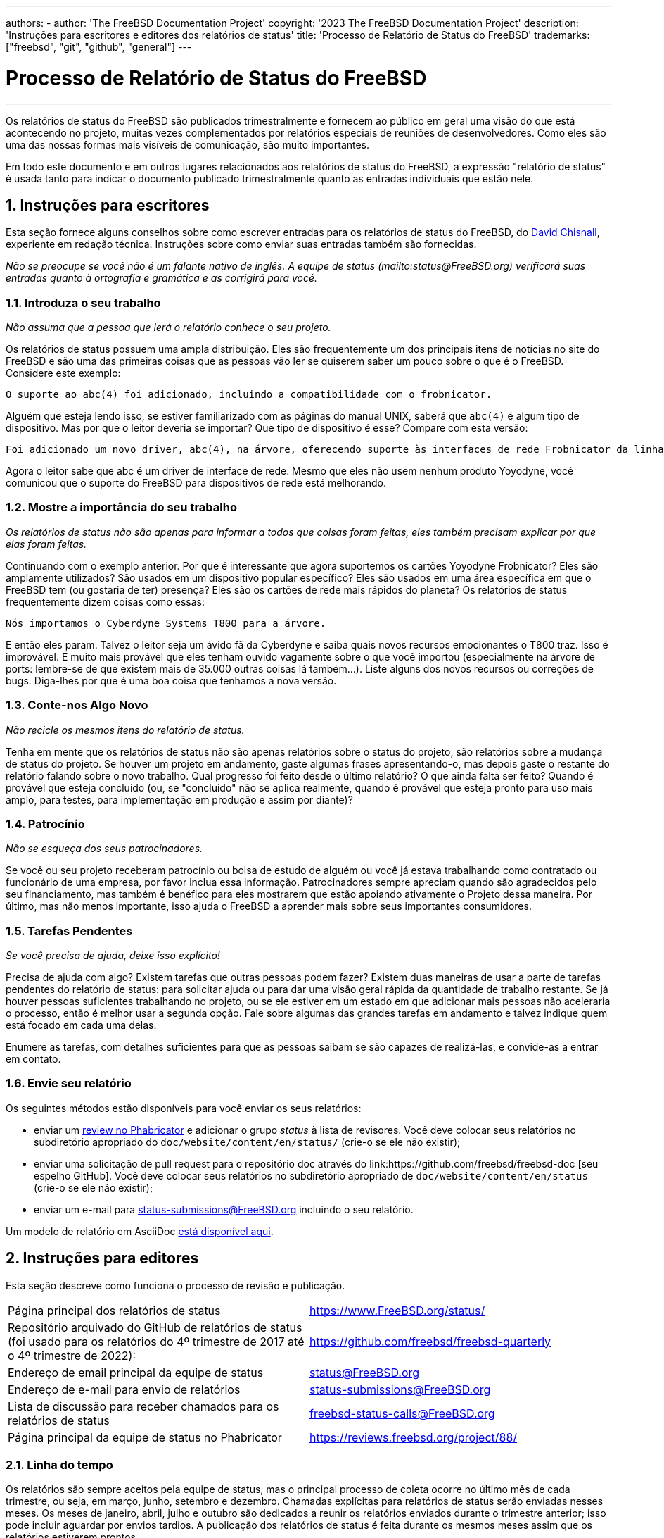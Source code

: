 ---
authors:
  - 
    author: 'The FreeBSD Documentation Project'
copyright: '2023 The FreeBSD Documentation Project'
description: 'Instruções para escritores e editores dos relatórios de status'
title: 'Processo de Relatório de Status do FreeBSD'
trademarks: ["freebsd", "git", "github", "general"]
---

= Processo de Relatório de Status do FreeBSD
:doctype: article
:toc: macro
:toclevels: 1
:icons: font
:sectnums:
:sectnumlevels: 6
:source-highlighter: rouge
:experimental:

'''

toc::[]

Os relatórios de status do FreeBSD são publicados trimestralmente e fornecem ao público em geral uma visão do que está acontecendo no projeto, muitas vezes complementados por relatórios especiais de reuniões de desenvolvedores. Como eles são uma das nossas formas mais visíveis de comunicação, são muito importantes.

Em todo este documento e em outros lugares relacionados aos relatórios de status do FreeBSD, a expressão "relatório de status" é usada tanto para indicar o documento publicado trimestralmente quanto as entradas individuais que estão nele.

== Instruções para escritores

Esta seção fornece alguns conselhos sobre como escrever entradas para os relatórios de status do FreeBSD, do mailto:theraven@FreeBSD.org[David Chisnall], experiente em redação técnica. Instruções sobre como enviar suas entradas também são fornecidas.

_Não se preocupe se você não é um falante nativo de inglês. A equipe de status (mailto:status@FreeBSD.org) verificará suas entradas quanto à ortografia e gramática e as corrigirá para você._

=== Introduza o seu trabalho

_Não assuma que a pessoa que lerá o relatório conhece o seu projeto._

Os relatórios de status possuem uma ampla distribuição. Eles são frequentemente um dos principais itens de notícias no site do FreeBSD e são uma das primeiras coisas que as pessoas vão ler se quiserem saber um pouco sobre o que é o FreeBSD. Considere este exemplo:

....
O suporte ao abc(4) foi adicionado, incluindo a compatibilidade com o frobnicator.
....

Alguém que esteja lendo isso, se estiver familiarizado com as páginas do manual UNIX, saberá que `abc(4)` é algum tipo de dispositivo. Mas por que o leitor deveria se importar? Que tipo de dispositivo é esse? Compare com esta versão:

....
Foi adicionado um novo driver, abc(4), na árvore, oferecendo suporte às interfaces de rede Frobnicator da linha Yoyodyne.
....

Agora o leitor sabe que abc é um driver de interface de rede. Mesmo que eles não usem nenhum produto Yoyodyne, você comunicou que o suporte do FreeBSD para dispositivos de rede está melhorando.

=== Mostre a importância do seu trabalho

_Os relatórios de status não são apenas para informar a todos que coisas foram feitas, eles também precisam explicar por que elas foram feitas._

Continuando com o exemplo anterior. Por que é interessante que agora suportemos os cartões Yoyodyne Frobnicator? Eles são amplamente utilizados? São usados em um dispositivo popular específico? Eles são usados em uma área específica em que o FreeBSD tem (ou gostaria de ter) presença? Eles são os cartões de rede mais rápidos do planeta? Os relatórios de status frequentemente dizem coisas como essas:

....
Nós importamos o Cyberdyne Systems T800 para a árvore.
....

E então eles param. Talvez o leitor seja um ávido fã da Cyberdyne e saiba quais novos recursos emocionantes o T800 traz. Isso é improvável. É muito mais provável que eles tenham ouvido vagamente sobre o que você importou (especialmente na árvore de ports: lembre-se de que existem mais de 35.000 outras coisas lá também...). Liste alguns dos novos recursos ou correções de bugs. Diga-lhes por que é uma boa coisa que tenhamos a nova versão.

=== Conte-nos Algo Novo

_Não recicle os mesmos itens do relatório de status._

Tenha em mente que os relatórios de status não são apenas relatórios sobre o status do projeto, são relatórios sobre a mudança de status do projeto. Se houver um projeto em andamento, gaste algumas frases apresentando-o, mas depois gaste o restante do relatório falando sobre o novo trabalho. Qual progresso foi feito desde o último relatório? O que ainda falta ser feito? Quando é provável que esteja concluído (ou, se "concluído" não se aplica realmente, quando é provável que esteja pronto para uso mais amplo, para testes, para implementação em produção e assim por diante)?

=== Patrocínio

_Não se esqueça dos seus patrocinadores._

Se você ou seu projeto receberam patrocínio ou bolsa de estudo de alguém ou você já estava trabalhando como contratado ou funcionário de uma empresa, por favor inclua essa informação. Patrocinadores sempre apreciam quando são agradecidos pelo seu financiamento, mas também é benéfico para eles mostrarem que estão apoiando ativamente o Projeto dessa maneira. Por último, mas não menos importante, isso ajuda o FreeBSD a aprender mais sobre seus importantes consumidores.

=== Tarefas Pendentes

_Se você precisa de ajuda, deixe isso explícito!_

Precisa de ajuda com algo? Existem tarefas que outras pessoas podem fazer? Existem duas maneiras de usar a parte de tarefas pendentes do relatório de status: para solicitar ajuda ou para dar uma visão geral rápida da quantidade de trabalho restante. Se já houver pessoas suficientes trabalhando no projeto, ou se ele estiver em um estado em que adicionar mais pessoas não aceleraria o processo, então é melhor usar a segunda opção. Fale sobre algumas das grandes tarefas em andamento e talvez indique quem está focado em cada uma delas.

Enumere as tarefas, com detalhes suficientes para que as pessoas saibam se são capazes de realizá-las, e convide-as a entrar em contato.

=== Envie seu relatório

Os seguintes métodos estão disponíveis para você enviar os seus relatórios:

* enviar um link:https://reviews.freebsd.org/[review no Phabricator] e adicionar o grupo _status_ à lista de revisores. Você deve colocar seus relatórios no subdiretório apropriado do `doc/website/content/en/status/` (crie-o se ele não existir);

* enviar uma solicitação de pull request para o repositório doc através do link:https://github.com/freebsd/freebsd-doc [seu espelho GitHub]. Você deve colocar seus relatórios no subdiretório apropriado de `doc/website/content/en/status` (crie-o se ele não existir);

* enviar um e-mail para status-submissions@FreeBSD.org incluindo o seu relatório.

Um modelo de relatório em AsciiDoc link:https://www.FreeBSD.org/status/report-sample.adoc[está disponível aqui].

== Instruções para editores

Esta seção descreve como funciona o processo de revisão e publicação.

[.informaltable]
[cols="1,1", frame="none"]
|===

|Página principal dos relatórios de status
|link:https://www.FreeBSD.org/status/[https://www.FreeBSD.org/status/]

|Repositório arquivado do GitHub de relatórios de status (foi usado para os relatórios do 4º trimestre de 2017 até o 4º trimestre de 2022):
|link:https://www.github.com/freebsd/freebsd-quarterly[https://github.com/freebsd/freebsd-quarterly]

|Endereço de email principal da equipe de status
|link:mailto:status@FreeBSD.org[status@FreeBSD.org]

|Endereço de e-mail para envio de relatórios
|link:mailto:status-submissions@FreeBSD.org[status-submissions@FreeBSD.org]

|Lista de discussão para receber chamados para os relatórios de status
|link:https://lists.freebsd.org/subscription/freebsd-status-calls[freebsd-status-calls@FreeBSD.org]

|Página principal da equipe de status no Phabricator
|link:https://reviews.freebsd.org/project/profile/88/[https://reviews.freebsd.org/project/88/]
|===

=== Linha do tempo

Os relatórios são sempre aceitos pela equipe de status, mas o principal processo de coleta ocorre no último mês de cada trimestre, ou seja, em março, junho, setembro e dezembro. Chamadas explícitas para relatórios de status serão enviadas nesses meses. Os meses de janeiro, abril, julho e outubro são dedicados a reunir os relatórios enviados durante o trimestre anterior; isso pode incluir aguardar por envios tardios. A publicação dos relatórios de status é feita durante os mesmos meses assim que os relatórios estiverem prontos.

Todas as submissões de relatórios podem ter o prazo estendido link:mailto:status-submissions@FreeBSD.org[enviando um email para a equipe de status] até o prazo estendido, que é de 8 dias após o final do trimestre. As entradas da link:https://www.freebsd.org/administration/#t-portmgr[equipe de gerenciamento do ports] por padrão utilizam o prazo estendido, devido à sobreposição entre os relatórios de status e os branchs trimestrais do ports.

A revisão dos relatórios enviados por pessoas que não fazem parte da equipe de status deve estar essencialmente concluída até meados de janeiro/abril/julho/outubro (deadline para a revisão de terceiros). Ou seja, exceto por erros de digitação ou outra revisão leve, a equipe de status deve ser capaz de começar a montar os envios logo após o dia 15. Observe que isso não é uma restrição completa e a equipe de status ainda pode aceitar revisões após essa data.

[cols="1,2,2,2,2"]
|===
||Primeiro trimestre|Segundo trimestre|Terceiro trimestre|Quarto trimestre

|Primeira chamada para relatórios
|1º de março
|1º de junho
|1º de setembro
|1º de dezembro

|Lembrete de 2 semanas restantes
|15 de março
|15 de junho
|15 de setembro
|15 de dezembro

|Último lembrete
|24 de março
|24 de junho
|24 de setembro
|24 de dezembro

|Prazo padrão
|31 de março
|30 de junho
|30 de setembro
|31 de dezembro

|Prazo estendido
|8 de abril
|8 de julho
|8 de outubro
|8 de janeiro

|Revisão por terceiros
|15 de abril
|15 de julho
|15 de outubro
|15 de janeiro
|===

=== Chamada para relatórios

As chamadas para relatórios de status são enviadas para os seguintes destinatários:

* a lista de discussão link:https://lists.freebsd.org/subscription/freebsd-status-calls[freebsd-status-calls@FreeBSD.org];
* a todos os remetentes dos últimos relatórios de status (eles podem ter atualizações ou melhorias adicionais);
* e, dependendo da época do ano:
	** Diversos organizadores de conferências:
		*** link:mailto:secretary@asiabsdcon.org[AsiaBSDCon] em março (primeiro trimestre);
		*** link:mailto:info@bsdcan.org[BSDCan] em maio (Segundo Trimestre);
		*** EuroBSDcon entre setembro e outubro (Terceiro-Quarto Trimestre).
		A EuroBSDcon como organização não está interessada em escrever relatórios para o FreeBSD (pelo menos não estava em outubro de 2019: sua razão é que a conferência não é específica do FreeBSD), portanto, relatórios sobre este evento devem ser solicitados aos membros da comunidade FreeBSD que participaram dele;
	** Para os link:mailto:soc-students@FreeBSD.org[estudantes] do programa Google Summer of Code e seus link:mailto:soc-mentors@FreeBSD.org[mentores].

A maneira mais fácil de enviar chamadas para relatórios de status é usar o script Perl link:https://cgit.freebsd.org/doc/tree/tools/sendcalls/sendcalls[[.filename]#sendcalls#] existente no diretório [.filename]#tools/sendcalls# do repositório doc no git. O script envia automaticamente chamadas para todos os destinatários pretendidos. Ele também pode ser usado por meio de uma tarefa agendada no cron, por exemplo:

....
0      0       1,15,24 3,6,9,12        *       cd ~/doc/tools/sendcalls && git pull && ./sendcalls -s 'Lorenzo Salvadore'
....

[IMPORTANT]
====
Se você está encarregado de enviar chamadas para relatórios de status e está usando um cronjob, execute-o na freefall e assine-o com seu nome para que seja possível inferir quem configurou a tarefa, caso algo dê errado. Além disso, atualize o exemplo acima com seu nome, como uma medida de segurança adicional.
====

Pode ser que valha a pena fazer uma chamada para relatórios nos fóruns, link:https://forums.freebsd.org/threads/call-for-freebsd-2014q4-october-december-status-reports.49812/[como foi feito no passado].

=== Construindo o relatório

Os relatórios enviados são revisados e mesclados na subpasta apropriada de [.filename]#doc/website/content/en/status/# assim que são recebidos. Enquanto os relatórios estão sendo atualizados, pessoas fora da equipe de status também podem revisar as entradas individuais e propor correções.

Geralmente, o último passo no processo de revisão de conteúdo é escrever a introdução em um arquivo chamado [.filename]#intro.adoc#: uma boa introdução só pode ser escrita depois que todos os relatórios foram coletados. Se possível, é uma boa ideia pedir a diferentes pessoas para escrever a introdução para adicionar variedade: pessoas diferentes trarão diferentes pontos de vista e ajudarão a manter o texto interessante.

Assim que todos os relatórios e a introdução estiverem prontos, o arquivo [.filename]#_index.adoc# precisa ser criado: este é o arquivo no qual os relatórios são distribuídos nas várias categorias e classificados.

=== Publicação do relatório

Quando todos os arquivos do relatório de status estiverem prontos, é hora de publicá-lo.

Primeiramente, o arquivo [.filename]#doc/website/content/en/status/_index.adoc# é editado: a próxima data de entrega é atualizada e um link para o novo relatório é adicionado. A alteração é, então, enviada para o repositório e a equipe de status verifica se tudo está funcionando conforme o esperado.

Em seguida, é adicionada uma entrada de notícias na página principal do site em [.filename]#doc/website/data/en/news/news.toml#.

Aqui está um exemplo para uma entrada de notícias:
....
[[news]]
date = "2021-01-16"
title = "Relatório de Status de Outubro a Dezembro de 2020"
description = "O <a href=\"https://www.FreeBSD.org/status/report-2020-10-2020-12.html\">Relatório de Status de Outubro a Dezembro de 2020</a> está agora disponível com 42 entradas."
....

Assim que a versão HTML do relatório estiver compilada e online, o man:w3m[1] é usado fazer o dump do website em formato de texto simples, por exemplo:
....
% w3m -cols 80 -dump https://www.FreeBSD.org/status/report-2021-01-2021-03/ > /tmp/report-2021-01-2021-03.txt
....

O `man:w3m[1]` possui suporte completo para unicode. O `-dump` simplesmente produz uma saída de texto da renderização do código HTML, que pode então ter alguns elementos recortados, enquanto o `-cols` garante que tudo seja enquadrado em 80 colunas.

Um link para o relatório gerado é adicionado entre a introdução e a primeira entrada.

O relatório está finalmente pronto para ser enviado, alterando o posicionamento (o relatório deve ser inserido) e garantindo que ele esteja codificado em UTF-8.

Duas mensagens de e-mail são enviadas, ambas com o assunto no formato `Relatório de Status do FreeBSD - <Primeiro/Segundo/Terceiro/Quarto> Trimestre de <ano>`:

* um para o link:https://lists.freebsd.org/subscription/freebsd-announce[freebsd-announce@FreeBSD.org];

[IMPORTANT]
====
Este deverá ser aprovado, portanto, se você for responsável por enviar este e-mail, certifique-se de que alguém o faça (envie um e-mail para o link:mailto:postmaster@FreeBSD.org[postmaster] se estiver demorando muito).
====

* um para link:https://lists.freebsd.org/subscription/freebsd-hackers[freebsd-hackers@FreeBSD.org], que também inclua link:https://lists.freebsd.org/subscription/freebsd-current[freebsd-current@FreeBSD.org] e link:https://lists.freebsd.org/subscription/freebsd-stable[freebsd-stable@FreeBSD.org] em cópia (CC), e o `developers@FreeBSD.org` em cópia oculta (BCC).
